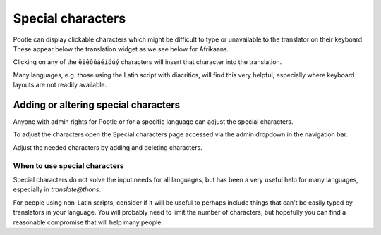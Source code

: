 .. _characters#special_characters:

Special characters
==================

Pootle can display clickable characters which might be difficult to type or
unavailable to the translator on their keyboard.  These appear below the
translation widget as we see below for Afrikaans.

.. image:: ../_static/special_chars_widget.png

Clicking on any of the ``ëïêôûáéíóúý`` characters will insert that character
into the translation.

Many languages, e.g. those using the Latin script with diacritics, will find
this very helpful, especially where keyboard layouts are not readily available.

Adding or altering special characters
-------------------------------------

Anyone with admin rights for Pootle or for a specific language can adjust the
special characters.

To adjust the characters open the Special characters page accessed via the
admin dropdown in the navigation bar.

.. image:: ../_static/special_chars_access.png

Adjust the needed characters by adding and deleting characters.

.. image:: ../_static/special_chars_adjust.png


When to use special characters
~~~~~~~~~~~~~~~~~~~~~~~~~~~~~~

Special characters do not solve the input needs for all languages, but has been
a very useful help for many languages, especially in `translate@thons`.

For people using non-Latin scripts, consider if it will be useful to perhaps
include things that can't be easily typed by translators in your language. You
will probably need to limit the number of characters, but hopefully you can
find a reasonable compromise that will help many people.
